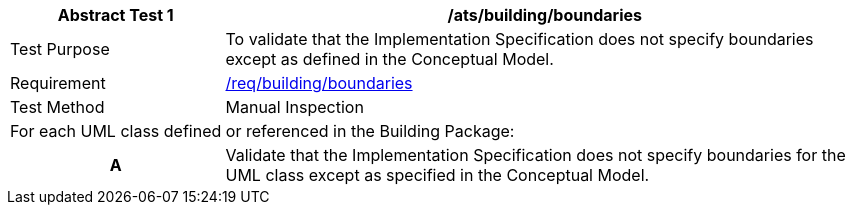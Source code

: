 [[ats_building_boundaries]]
[cols="2,6",options="header"]
|===
| Abstract Test {counter:ats-id} | /ats/building/boundaries
^|Test Purpose |To validate that the Implementation Specification does not specify boundaries except as defined in the Conceptual Model.
^|Requirement |<<req_building_boundaries,/req/building/boundaries>>
^|Test Method |Manual Inspection
2+|For each UML class defined or referenced in the Building Package:
h| A | Validate that the Implementation Specification does not specify boundaries for the UML class except as specified in the Conceptual Model.
|===
